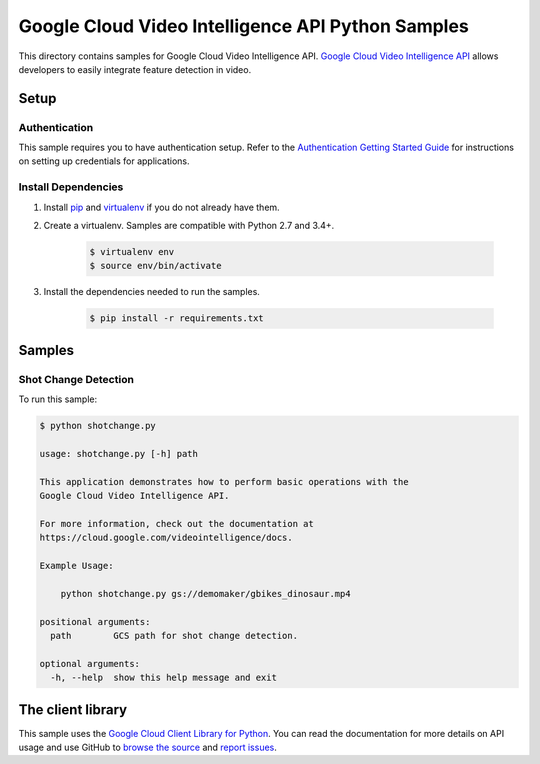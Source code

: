 .. This file is automatically generated. Do not edit this file directly.

Google Cloud Video Intelligence API Python Samples
===============================================================================

This directory contains samples for Google Cloud Video Intelligence API. `Google Cloud Video Intelligence API`_ allows developers to easily integrate feature detection in video.




.. _Google Cloud Video Intelligence API: https://cloud.google.com/video-intelligence/docs 

Setup
-------------------------------------------------------------------------------


Authentication
++++++++++++++

This sample requires you to have authentication setup. Refer to the
`Authentication Getting Started Guide`_ for instructions on setting up
credentials for applications.

.. _Authentication Getting Started Guide:
    https://cloud.google.com/docs/authentication/getting-started

Install Dependencies
++++++++++++++++++++

#. Install `pip`_ and `virtualenv`_ if you do not already have them.

#. Create a virtualenv. Samples are compatible with Python 2.7 and 3.4+.

    .. code-block:: bash

        $ virtualenv env
        $ source env/bin/activate

#. Install the dependencies needed to run the samples.

    .. code-block:: bash

        $ pip install -r requirements.txt

.. _pip: https://pip.pypa.io/
.. _virtualenv: https://virtualenv.pypa.io/

Samples
-------------------------------------------------------------------------------

Shot Change Detection
+++++++++++++++++++++++++++++++++++++++++++++++++++++++++++++++++++++++++++++++



To run this sample:

.. code-block:: bash

    $ python shotchange.py

    usage: shotchange.py [-h] path
    
    This application demonstrates how to perform basic operations with the
    Google Cloud Video Intelligence API.
    
    For more information, check out the documentation at
    https://cloud.google.com/videointelligence/docs.
    
    Example Usage:
    
        python shotchange.py gs://demomaker/gbikes_dinosaur.mp4
    
    positional arguments:
      path        GCS path for shot change detection.
    
    optional arguments:
      -h, --help  show this help message and exit




The client library
-------------------------------------------------------------------------------

This sample uses the `Google Cloud Client Library for Python`_.
You can read the documentation for more details on API usage and use GitHub
to `browse the source`_ and  `report issues`_.

.. _Google Cloud Client Library for Python:
    https://googlecloudplatform.github.io/google-cloud-python/
.. _browse the source:
    https://github.com/GoogleCloudPlatform/google-cloud-python
.. _report issues:
    https://github.com/GoogleCloudPlatform/google-cloud-python/issues


.. _Google Cloud SDK: https://cloud.google.com/sdk/